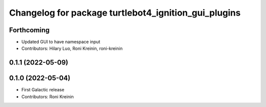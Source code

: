 ^^^^^^^^^^^^^^^^^^^^^^^^^^^^^^^^^^^^^^^^^^^^^^^^^^^^^
Changelog for package turtlebot4_ignition_gui_plugins
^^^^^^^^^^^^^^^^^^^^^^^^^^^^^^^^^^^^^^^^^^^^^^^^^^^^^

Forthcoming
-----------
* Updated GUI to have namespace input
* Contributors: Hilary Luo, Roni Kreinin, roni-kreinin

0.1.1 (2022-05-09)
------------------

0.1.0 (2022-05-04)
------------------
* First Galactic release
* Contributors: Roni Kreinin
